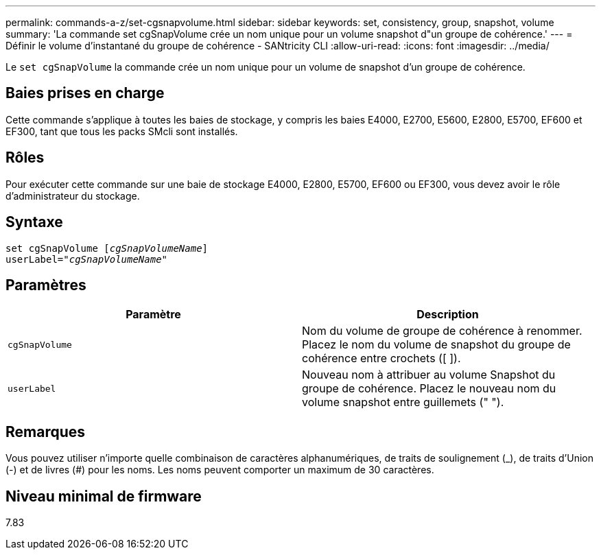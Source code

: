 ---
permalink: commands-a-z/set-cgsnapvolume.html 
sidebar: sidebar 
keywords: set, consistency, group, snapshot, volume 
summary: 'La commande set cgSnapVolume crée un nom unique pour un volume snapshot d"un groupe de cohérence.' 
---
= Définir le volume d'instantané du groupe de cohérence - SANtricity CLI
:allow-uri-read: 
:icons: font
:imagesdir: ../media/


[role="lead"]
Le `set cgSnapVolume` la commande crée un nom unique pour un volume de snapshot d'un groupe de cohérence.



== Baies prises en charge

Cette commande s'applique à toutes les baies de stockage, y compris les baies E4000, E2700, E5600, E2800, E5700, EF600 et EF300, tant que tous les packs SMcli sont installés.



== Rôles

Pour exécuter cette commande sur une baie de stockage E4000, E2800, E5700, EF600 ou EF300, vous devez avoir le rôle d'administrateur du stockage.



== Syntaxe

[source, cli, subs="+macros"]
----
set cgSnapVolume pass:quotes[[_cgSnapVolumeName_]]
userLabel=pass:quotes["_cgSnapVolumeName_"]
----


== Paramètres

[cols="2*"]
|===
| Paramètre | Description 


 a| 
`cgSnapVolume`
 a| 
Nom du volume de groupe de cohérence à renommer. Placez le nom du volume de snapshot du groupe de cohérence entre crochets ([ ]).



 a| 
`userLabel`
 a| 
Nouveau nom à attribuer au volume Snapshot du groupe de cohérence. Placez le nouveau nom du volume snapshot entre guillemets (" ").

|===


== Remarques

Vous pouvez utiliser n'importe quelle combinaison de caractères alphanumériques, de traits de soulignement (_), de traits d'Union (-) et de livres (#) pour les noms. Les noms peuvent comporter un maximum de 30 caractères.



== Niveau minimal de firmware

7.83
